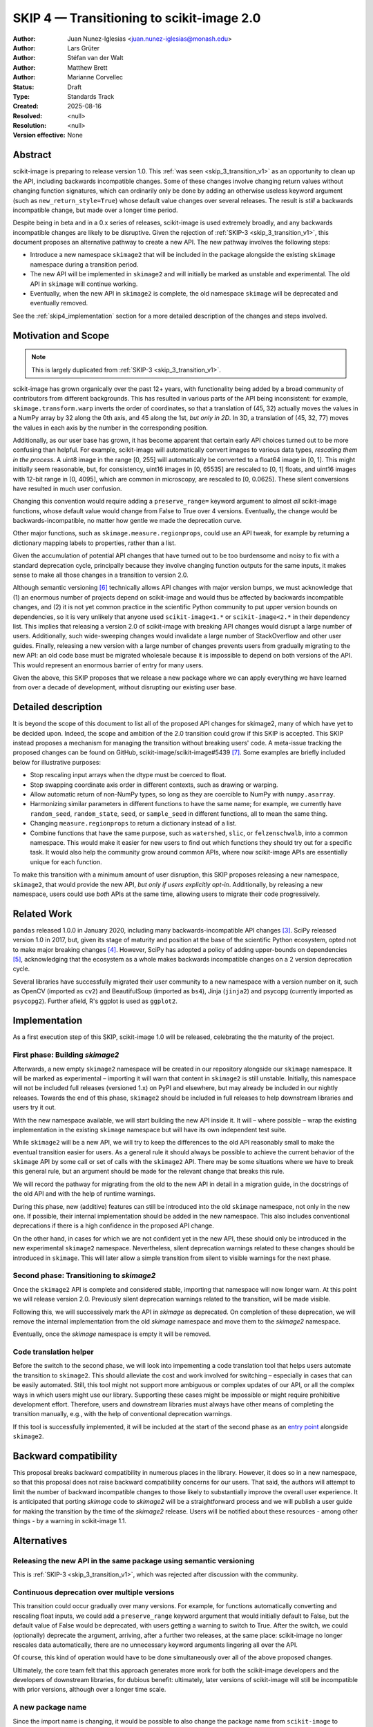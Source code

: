 .. _skip_4_transition_v2:

==========================================
SKIP 4 — Transitioning to scikit-image 2.0
==========================================

:Author: Juan Nunez-Iglesias <juan.nunez-iglesias@monash.edu>
:Author: Lars Grüter
:Author: Stéfan van der Walt
:Author: Matthew Brett
:Author: Marianne Corvellec
:Status: Draft
:Type: Standards Track
:Created: 2025-08-16
:Resolved: <null>
:Resolution: <null>
:Version effective: None

Abstract
--------

scikit-image is preparing to release version 1.0. This :ref:`was seen
<skip_3_transition_v1>` as an opportunity to clean up the API, including
backwards incompatible changes. Some of these changes involve changing return
values without changing function signatures, which can ordinarily only be done
by adding an otherwise useless keyword argument (such as
``new_return_style=True``) whose default value changes over several releases.
The result is *still* a backwards incompatible change, but made over a longer
time period.

Despite being in beta and in a 0.x series of releases, scikit-image is used
extremely broadly, and any backwards incompatible changes are likely to be
disruptive. Given the rejection of :ref:`SKIP-3 <skip_3_transition_v1>`, this
document proposes an alternative pathway to create a new API. The new pathway
involves the following steps:

- Introduce a new namespace ``skimage2`` that will be included in the package
  alongside the existing ``skimage`` namespace during a transition period.
- The new API will be implemented in ``skimage2`` and will initially be marked as
  unstable and experimental. The old API in ``skimage`` will continue working.
- Eventually, when the new API in ``skimage2`` is complete, the old namespace
  ``skimage`` will be deprecated and eventually removed.

See the :ref:`skip4_implementation` section for a more detailed description of
the changes and steps involved.

Motivation and Scope
--------------------

.. note:: This is largely duplicated from :ref:`SKIP-3 <skip_3_transition_v1>`.

scikit-image has grown organically over the past 12+ years, with functionality
being added by a broad community of contributors from different backgrounds.
This has resulted in various parts of the API being inconsistent: for example,
``skimage.transform.warp`` inverts the order of coordinates, so that a
translation of (45, 32) actually moves the values in a NumPy array by 32 along
the 0th axis, and 45 along the 1st, *but only in 2D*. In 3D, a translation of
(45, 32, 77) moves the values in each axis by the number in the corresponding
position.

Additionally, as our user base has grown, it has become apparent that certain
early API choices turned out to be more confusing than helpful. For example,
scikit-image will automatically convert images to various data types,
*rescaling them in the process*. A uint8 image in the range [0, 255] will
automatically be converted to a float64 image in [0, 1]. This might initially
seem reasonable, but, for consistency, uint16 images in [0, 65535] are rescaled
to [0, 1] floats, and uint16 images with 12-bit range in [0, 4095], which are
common in microscopy, are rescaled to [0, 0.0625]. These silent conversions
have resulted in much user confusion.

Changing this convention would require adding a ``preserve_range=`` keyword
argument to almost *all* scikit-image functions, whose default value would
change from False to True over 4 versions. Eventually, the change would be
backwards-incompatible, no matter how gentle we made the deprecation curve.

Other major functions, such as ``skimage.measure.regionprops``, could use an
API tweak, for example by returning a dictionary mapping labels to properties,
rather than a list.

Given the accumulation of potential API changes that have turned out to be too
burdensome and noisy to fix with a standard deprecation cycle, principally
because they involve changing function outputs for the same inputs, it makes
sense to make all those changes in a transition to version 2.0.

Although semantic versioning [6]_ technically allows API changes with major
version bumps, we must acknowledge that (1) an enormous number of projects
depend on scikit-image and would thus be affected by backwards incompatible
changes, and (2) it is not yet common practice in the scientific Python
community to put upper version bounds on dependencies, so it is very unlikely
that anyone used ``scikit-image<1.*`` or ``scikit-image<2.*`` in their
dependency list. This implies that releasing a version 2.0 of scikit-image with
breaking API changes would disrupt a large number of users. Additionally, such
wide-sweeping changes would invalidate a large number of StackOverflow and
other user guides. Finally, releasing a new version with a large number of
changes prevents users from gradually migrating to the new API: an old code
base must be migrated wholesale because it is impossible to depend on both
versions of the API. This would represent an enormous barrier of entry for many
users.

Given the above, this SKIP proposes that we release a new package where we can
apply everything we have learned from over a decade of development, without
disrupting our existing user base.

Detailed description
--------------------

It is beyond the scope of this document to list all of the proposed API changes
for skimage2, many of which have yet to be decided upon. Indeed, the
scope and ambition of the 2.0 transition could grow if this SKIP is accepted.
This SKIP instead proposes a mechanism for managing the transition without
breaking users' code. A meta-issue tracking the proposed changes can be found
on GitHub, scikit-image/scikit-image#5439 [7]_. Some examples are briefly
included below for illustrative purposes:

- Stop rescaling input arrays when the dtype must be coerced to float.
- Stop swapping coordinate axis order in different contexts, such as drawing or
  warping.
- Allow automatic return of non-NumPy types, so long as they are coercible to
  NumPy with ``numpy.asarray``.
- Harmonizing similar parameters in different functions to have the same name;
  for example, we currently have ``random_seed``, ``random_state``, ``seed``,
  or ``sample_seed`` in different functions, all to mean the same thing.
- Changing ``measure.regionprops`` to return a dictionary instead of a list.
- Combine functions that have the same purpose, such as ``watershed``,
  ``slic``, or ``felzenschwalb``, into a common namespace. This would make it
  easier for new users to find out which functions they should try out for a
  specific task. It would also help the community grow around common APIs,
  where now scikit-image APIs are essentially unique for each function.

To make this transition with a minimum amount of user disruption, this SKIP
proposes releasing a new namespace, ``skimage2``, that would provide the new
API, *but only if users explicitly opt-in*. Additionally, by releasing a new
namespace, users could use *both* APIs at the same time, allowing users to
migrate their code progressively.

Related Work
------------

``pandas`` released 1.0.0 in January 2020, including many backwards-incompatible
API changes [3]_. SciPy released version 1.0 in 2017, but, given its stage of
maturity and position at the base of the scientific Python ecosystem, opted not
to make major breaking changes [4]_. However, SciPy has adopted a policy of
adding upper-bounds on dependencies [5]_, acknowledging that the ecosystem as a
whole makes backwards incompatible changes on a 2 version deprecation cycle.

Several libraries have successfully migrated their user community to a new
namespace with a version number on it, such as OpenCV (imported as ``cv2``) and
BeautifulSoup (imported as ``bs4``), Jinja (``jinja2``) and psycopg (currently
imported as ``psycopg2``). Further afield, R's ggplot is used as ``ggplot2``.

.. _skip4_implementation:

Implementation
--------------

As a first execution step of this SKIP, scikit-image 1.0 will be released, celebrating the the maturity of the project.

First phase: Building `skimage2`
................................

Afterwards, a new empty ``skimage2`` namespace will be created in our repository alongside our ``skimage`` namespace.
It will be marked as experimental – importing it will warn that content in ``skimage2`` is still unstable.
Initially, this namespace will not be included full releases (versioned 1.x) on PyPI and elsewhere, but may already be included in our nightly releases.
Towards the end of this phase, ``skimage2`` should be included in full releases to help downstream libraries and users try it out.

With the new namespace available, we will start building the new API inside it.
It will – where possible – wrap the existing implementation in the existing ``skimage`` namespace but will have its own independent test suite.

While ``skimage2`` will be a new API, we will try to keep the differences to the old API reasonably small to make the eventual transition easier for users.
As a general rule it should always be possible to achieve the current behavior of the ``skimage`` API by some call or set of calls with the ``skimage2`` API.
There may be some situations where we have to break this general rule, but an argument should be made for the relevant change that breaks this rule.

We will record the pathway for migrating from the old to the new API in detail in a migration guide, in the docstrings of the old API and with the help of runtime warnings.

During this phase, new (additive) features can still be introduced into the old ``skimage`` namespace, not only in the new one.
If possible, their internal implementation should be added in the new namespace.
This also includes conventional deprecations if there is a high confidence in the proposed API change.

On the other hand, in cases for which we are not confident yet in the new API, these should only be introduced in the new experimental ``skimage2`` namespace.
Nevertheless, silent deprecation warnings related to these changes should be introduced in ``skimage``.
This will later allow a simple transition from silent to visible warnings for the next phase.

Second phase: Transitioning to `skimage2`
.........................................

Once the ``skimage2`` API is complete and considered stable, importing that namespace will now longer warn.
At this point we will release version 2.0.
Previously silent deprecation warnings related to the transition, will be made visible.

Following this, we will successively mark the API in `skimage` as deprecated.
On completion of these deprecation, we will remove the internal implementation from the old `skimage` namespace and move them to the `skimage2` namespace.

Eventually, once the `skimage` namespace is empty it will be removed.

Code translation helper
.......................

Before the switch to the second phase, we will look into impementing a code translation tool that helps users automate the transition to ``skimage2``.
This should alleviate the cost and work involved for switching – especially in cases that can be easily automated.
Still, this tool might not support more ambiguous or complex updates of our API, or all the complex ways in which users might use our library.
Supporting these cases might be impossible or might require prohibitive development effort.
Therefore, users and downstream libraries must always have other means of completing the transition manually, e.g., with the help of conventional deprecation warnings.

If this tool is successfully implemented, it will be included at the start of the second phase as an `entry point <https://packaging.python.org/en/latest/specifications/entry-points/>`_ alongside ``skimage2``.

Backward compatibility
----------------------

This proposal breaks backward compatibility in numerous places in the library.
However, it does so in a new namespace, so that this proposal does not raise
backward compatibility concerns for our users. That said, the authors will
attempt to limit the number of backward incompatible changes to those likely to
substantially improve the overall user experience. It is anticipated that
porting `skimage` code to `skimage2` will be a straightforward process
and we will publish a user guide for making the transition by the time of
the `skimage2` release. Users will be notified about these resources - among
other things - by a warning in scikit-image 1.1.

Alternatives
------------

Releasing the new API in the same package using semantic versioning
...................................................................

This is :ref:`SKIP-3 <skip_3_transition_v1>`, which was rejected after discussion
with the community.

Continuous deprecation over multiple versions
.............................................

This transition could occur gradually over many versions. For example, for
functions automatically converting and rescaling float inputs, we could add a
``preserve_range`` keyword argument that would initially default to False, but
the default value of False would be deprecated, with users getting a warning to
switch to True. After the switch, we could (optionally) deprecate the
argument, arriving, after a further two releases, at the same place:
scikit-image no longer rescales data automatically, there are no
unnecessary keyword arguments lingering all over the API.

Of course, this kind of operation would have to be done simultaneously over all
of the above proposed changes.

Ultimately, the core team felt that this approach generates more work for both
the scikit-image developers and the developers of downstream libraries, for
dubious benefit: ultimately, later versions of scikit-image will still be
incompatible with prior versions, although over a longer time scale.

A new package name
..................

Since the import name is changing, it would be possible to also change the package name from ``scikit-image`` to ``skimage2``.
This option was a previous proposal of this SKIP.
It shares many of the same strength of the current proposal – chiefly – the new ``skimage2`` namespace.
This option also requires informing users about the new package.
Similarly to the suggestion here, we could raise a warning when the old package is imported.
It could advise users to install the new package.

However, managing and releasing two packages from the same repository is problematic.
At the same time, introducing a new repository would eventually leave behind issues and pull requests and would also make it prohibitively difficult to implement one API as a wrapper around the other.

Not making the proposed API changes
...................................

Another possibility is to reject backwards incompatible API changes outright,
except in extreme cases. The core team feels that this is essentially
equivalent to pinning the library at 0.19.

"scikit-image2" as the new package name
.......................................

The authors acknowledge that the new names should be chosen with care to keep
the disruption to scikit-image's user base and community as small as possible.
However, to protect users without upper version constraints from accidentally
upgrading to the new API, the package name ``scikit-image`` must be changed.
Changing the import name ``skimage`` is similarly advantageous because it allows
using both APIs in the same environment.

This document suggests just ``skimage2`` as the single new name for
scikit-image's API version 2.0, both for the import name and the name on PyPI,
conda-forge and elsewhere. The following arguments were given in favor of this:

- Only one new name is introduced with the project thereby keeping the number of
  associated names as low as possible.
- With this change, the import and package name match.
- Users might be confused whether they should install ``scikit-image2`` or
  ``scikit-image-2``. It was felt that ``skimage2`` avoids this confusion.
- Users who know what ``skimage`` is and see ``skimage2`` in an install
  instruction somewhere, will likely be able to infer that it is a newer version
  of the package.
- It is unlikely that users will be aware of the new API 2.0 but not of the new
  package name. A proposed release of scikit-image 1.1 might point users to
  ``skimage2`` during the installation and update process and thereby clearly
  communicate the successors name.

The following arguments were made against naming the package ``skimage2``:

- According to the "Principle of least astonishment", ``scikit-image2`` might be
  considered the least surprising evolution of the package name.
- It breaks with the convention that is followed by other scikits including
  scikit-image. (It was pointed out that this convention has not been true for
  some time and introducing a version number in the name is a precedent anyway.)

The earlier section "Related Work" describes how other projects dealt with
similar problems.

Discussion
----------

This SKIP is the result of discussion of :ref:`SKIP-3 <skip_3_transition_v1>`. See
the "Resolution" section of that document for further background on the
motivation for this SKIP.

Resolution
----------



References and Footnotes
------------------------

All SKIPs should be declared as dedicated to the public domain with the CC0
license [1]_, as in `Copyright`, below, with attribution encouraged with CC0+BY
[2]_.

.. [1] CC0 1.0 Universal (CC0 1.0) Public Domain Dedication,
   https://creativecommons.org/publicdomain/zero/1.0/
.. [2] https://dancohen.org/2013/11/26/cc0-by/
.. [3] https://pandas.pydata.org/pandas-docs/stable/whatsnew/v1.0.0.html#backwards-incompatible-api-changes
.. [4] https://docs.scipy.org/doc/scipy/reference/release.1.0.0.html
.. [5] https://github.com/scipy/scipy/pull/12862
.. [6] https://semver.org/
.. [7] https://github.com/scikit-image/scikit-image/issues/5439

Copyright
---------

This document is dedicated to the public domain with the Creative Commons CC0
license [1]_. Attribution to this source is encouraged where appropriate, as per
CC0+BY [2]_.
